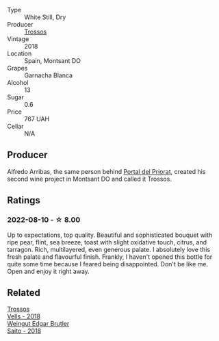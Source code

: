 #+attr_html: :class wine-main-image
[[file:/images/ac/087d27-5f55-4c5f-bd52-b75f29c236fd/2022-06-09-21-46-04-IMG-0371@512.webp]]

- Type :: White Still, Dry
- Producer :: [[barberry:/producers/8b223828-b1d0-4f0c-bb09-37958397e1e3][Trossos]]
- Vintage :: 2018
- Location :: Spain, Montsant DO
- Grapes :: Garnacha Blanca
- Alcohol :: 13
- Sugar :: 0.6
- Price :: 767 UAH
- Cellar :: N/A

** Producer

Alfredo Arribas, the same person behind [[barberry:/producers/824f09b6-4bf5-43fa-8d2f-09eb5092be8a][Portal del Priorat]], created his second wine project in Montsant DO and called it Trossos.

** Ratings

*** 2022-08-10 - ☆ 8.00

Up to expectations, top quality. Beautiful and sophisticated bouquet with ripe pear, flint, sea breeze, toast with slight oxidative touch, citrus, and tarragon. Rich, multilayered, even generous palate. I absolutely love this fresh palate and flavourful finish. Frankly, I haven't opened this bottle for quite some time because I feared being disappointed. Don't be like me. Open and enjoy it right away.

[[file:/images/ac/087d27-5f55-4c5f-bd52-b75f29c236fd/2022-08-10-21-03-33-5DE3B671-3532-496A-B929-F5B3FFC5A539-1-105-c.webp]]

** Related

#+begin_export html
<div class="flex-container">
  <a class="flex-item flex-item-left" href="/wines/f913d77f-17a6-4b79-b8b3-41967cdf315b.html">
    <img class="flex-bottle" src="/images/f9/13d77f-17a6-4b79-b8b3-41967cdf315b/2022-09-20-15-44-58-IMG-2297@512.webp"></img>
    <section class="h">Trossos</section>
    <section class="h text-bolder">Vells - 2018</section>
  </a>

  <a class="flex-item flex-item-right" href="/wines/b7273268-eb5a-4131-a135-e1cfd610752f.html">
    <img class="flex-bottle" src="/images/b7/273268-eb5a-4131-a135-e1cfd610752f/2020-09-19-13-51-46-4498FB5C-565A-4914-9D31-4D826BB61A3D-1-105-c@512.webp"></img>
    <section class="h">Weingut Edgar Brutler</section>
    <section class="h text-bolder">Saito - 2018</section>
  </a>

</div>
#+end_export
